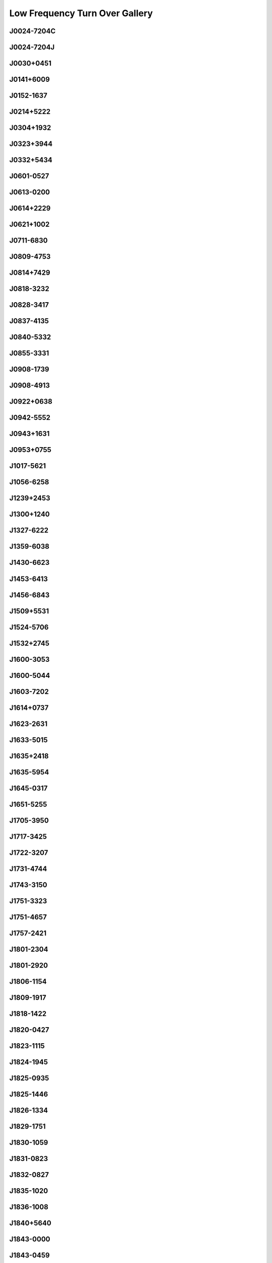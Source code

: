 
Low Frequency Turn Over Gallery
===============================



.. _J0024-7204C:

J0024-7204C
-----------
.. image:: best_fits/J0024-7204C_fit.png
  :width: 800


.. _J0024-7204J:

J0024-7204J
-----------
.. image:: best_fits/J0024-7204J_fit.png
  :width: 800


.. _J0030+0451:

J0030+0451
----------
.. image:: best_fits/J0030+0451_fit.png
  :width: 800


.. _J0141+6009:

J0141+6009
----------
.. image:: best_fits/J0141+6009_fit.png
  :width: 800


.. _J0152-1637:

J0152-1637
----------
.. image:: best_fits/J0152-1637_fit.png
  :width: 800


.. _J0214+5222:

J0214+5222
----------
.. image:: best_fits/J0214+5222_fit.png
  :width: 800


.. _J0304+1932:

J0304+1932
----------
.. image:: best_fits/J0304+1932_fit.png
  :width: 800


.. _J0323+3944:

J0323+3944
----------
.. image:: best_fits/J0323+3944_fit.png
  :width: 800


.. _J0332+5434:

J0332+5434
----------
.. image:: best_fits/J0332+5434_fit.png
  :width: 800


.. _J0601-0527:

J0601-0527
----------
.. image:: best_fits/J0601-0527_fit.png
  :width: 800


.. _J0613-0200:

J0613-0200
----------
.. image:: best_fits/J0613-0200_fit.png
  :width: 800


.. _J0614+2229:

J0614+2229
----------
.. image:: best_fits/J0614+2229_fit.png
  :width: 800


.. _J0621+1002:

J0621+1002
----------
.. image:: best_fits/J0621+1002_fit.png
  :width: 800


.. _J0711-6830:

J0711-6830
----------
.. image:: best_fits/J0711-6830_fit.png
  :width: 800


.. _J0809-4753:

J0809-4753
----------
.. image:: best_fits/J0809-4753_fit.png
  :width: 800


.. _J0814+7429:

J0814+7429
----------
.. image:: best_fits/J0814+7429_fit.png
  :width: 800


.. _J0818-3232:

J0818-3232
----------
.. image:: best_fits/J0818-3232_fit.png
  :width: 800


.. _J0828-3417:

J0828-3417
----------
.. image:: best_fits/J0828-3417_fit.png
  :width: 800


.. _J0837-4135:

J0837-4135
----------
.. image:: best_fits/J0837-4135_fit.png
  :width: 800


.. _J0840-5332:

J0840-5332
----------
.. image:: best_fits/J0840-5332_fit.png
  :width: 800


.. _J0855-3331:

J0855-3331
----------
.. image:: best_fits/J0855-3331_fit.png
  :width: 800


.. _J0908-1739:

J0908-1739
----------
.. image:: best_fits/J0908-1739_fit.png
  :width: 800


.. _J0908-4913:

J0908-4913
----------
.. image:: best_fits/J0908-4913_fit.png
  :width: 800


.. _J0922+0638:

J0922+0638
----------
.. image:: best_fits/J0922+0638_fit.png
  :width: 800


.. _J0942-5552:

J0942-5552
----------
.. image:: best_fits/J0942-5552_fit.png
  :width: 800


.. _J0943+1631:

J0943+1631
----------
.. image:: best_fits/J0943+1631_fit.png
  :width: 800


.. _J0953+0755:

J0953+0755
----------
.. image:: best_fits/J0953+0755_fit.png
  :width: 800


.. _J1017-5621:

J1017-5621
----------
.. image:: best_fits/J1017-5621_fit.png
  :width: 800


.. _J1056-6258:

J1056-6258
----------
.. image:: best_fits/J1056-6258_fit.png
  :width: 800


.. _J1239+2453:

J1239+2453
----------
.. image:: best_fits/J1239+2453_fit.png
  :width: 800


.. _J1300+1240:

J1300+1240
----------
.. image:: best_fits/J1300+1240_fit.png
  :width: 800


.. _J1327-6222:

J1327-6222
----------
.. image:: best_fits/J1327-6222_fit.png
  :width: 800


.. _J1359-6038:

J1359-6038
----------
.. image:: best_fits/J1359-6038_fit.png
  :width: 800


.. _J1430-6623:

J1430-6623
----------
.. image:: best_fits/J1430-6623_fit.png
  :width: 800


.. _J1453-6413:

J1453-6413
----------
.. image:: best_fits/J1453-6413_fit.png
  :width: 800


.. _J1456-6843:

J1456-6843
----------
.. image:: best_fits/J1456-6843_fit.png
  :width: 800


.. _J1509+5531:

J1509+5531
----------
.. image:: best_fits/J1509+5531_fit.png
  :width: 800


.. _J1524-5706:

J1524-5706
----------
.. image:: best_fits/J1524-5706_fit.png
  :width: 800


.. _J1532+2745:

J1532+2745
----------
.. image:: best_fits/J1532+2745_fit.png
  :width: 800


.. _J1600-3053:

J1600-3053
----------
.. image:: best_fits/J1600-3053_fit.png
  :width: 800


.. _J1600-5044:

J1600-5044
----------
.. image:: best_fits/J1600-5044_fit.png
  :width: 800


.. _J1603-7202:

J1603-7202
----------
.. image:: best_fits/J1603-7202_fit.png
  :width: 800


.. _J1614+0737:

J1614+0737
----------
.. image:: best_fits/J1614+0737_fit.png
  :width: 800


.. _J1623-2631:

J1623-2631
----------
.. image:: best_fits/J1623-2631_fit.png
  :width: 800


.. _J1633-5015:

J1633-5015
----------
.. image:: best_fits/J1633-5015_fit.png
  :width: 800


.. _J1635+2418:

J1635+2418
----------
.. image:: best_fits/J1635+2418_fit.png
  :width: 800


.. _J1635-5954:

J1635-5954
----------
.. image:: best_fits/J1635-5954_fit.png
  :width: 800


.. _J1645-0317:

J1645-0317
----------
.. image:: best_fits/J1645-0317_fit.png
  :width: 800


.. _J1651-5255:

J1651-5255
----------
.. image:: best_fits/J1651-5255_fit.png
  :width: 800


.. _J1705-3950:

J1705-3950
----------
.. image:: best_fits/J1705-3950_fit.png
  :width: 800


.. _J1717-3425:

J1717-3425
----------
.. image:: best_fits/J1717-3425_fit.png
  :width: 800


.. _J1722-3207:

J1722-3207
----------
.. image:: best_fits/J1722-3207_fit.png
  :width: 800


.. _J1731-4744:

J1731-4744
----------
.. image:: best_fits/J1731-4744_fit.png
  :width: 800


.. _J1743-3150:

J1743-3150
----------
.. image:: best_fits/J1743-3150_fit.png
  :width: 800


.. _J1751-3323:

J1751-3323
----------
.. image:: best_fits/J1751-3323_fit.png
  :width: 800


.. _J1751-4657:

J1751-4657
----------
.. image:: best_fits/J1751-4657_fit.png
  :width: 800


.. _J1757-2421:

J1757-2421
----------
.. image:: best_fits/J1757-2421_fit.png
  :width: 800


.. _J1801-2304:

J1801-2304
----------
.. image:: best_fits/J1801-2304_fit.png
  :width: 800


.. _J1801-2920:

J1801-2920
----------
.. image:: best_fits/J1801-2920_fit.png
  :width: 800


.. _J1806-1154:

J1806-1154
----------
.. image:: best_fits/J1806-1154_fit.png
  :width: 800


.. _J1809-1917:

J1809-1917
----------
.. image:: best_fits/J1809-1917_fit.png
  :width: 800


.. _J1818-1422:

J1818-1422
----------
.. image:: best_fits/J1818-1422_fit.png
  :width: 800


.. _J1820-0427:

J1820-0427
----------
.. image:: best_fits/J1820-0427_fit.png
  :width: 800


.. _J1823-1115:

J1823-1115
----------
.. image:: best_fits/J1823-1115_fit.png
  :width: 800


.. _J1824-1945:

J1824-1945
----------
.. image:: best_fits/J1824-1945_fit.png
  :width: 800


.. _J1825-0935:

J1825-0935
----------
.. image:: best_fits/J1825-0935_fit.png
  :width: 800


.. _J1825-1446:

J1825-1446
----------
.. image:: best_fits/J1825-1446_fit.png
  :width: 800


.. _J1826-1334:

J1826-1334
----------
.. image:: best_fits/J1826-1334_fit.png
  :width: 800


.. _J1829-1751:

J1829-1751
----------
.. image:: best_fits/J1829-1751_fit.png
  :width: 800


.. _J1830-1059:

J1830-1059
----------
.. image:: best_fits/J1830-1059_fit.png
  :width: 800


.. _J1831-0823:

J1831-0823
----------
.. image:: best_fits/J1831-0823_fit.png
  :width: 800


.. _J1832-0827:

J1832-0827
----------
.. image:: best_fits/J1832-0827_fit.png
  :width: 800


.. _J1835-1020:

J1835-1020
----------
.. image:: best_fits/J1835-1020_fit.png
  :width: 800


.. _J1836-1008:

J1836-1008
----------
.. image:: best_fits/J1836-1008_fit.png
  :width: 800


.. _J1840+5640:

J1840+5640
----------
.. image:: best_fits/J1840+5640_fit.png
  :width: 800


.. _J1843-0000:

J1843-0000
----------
.. image:: best_fits/J1843-0000_fit.png
  :width: 800


.. _J1843-0459:

J1843-0459
----------
.. image:: best_fits/J1843-0459_fit.png
  :width: 800


.. _J1844-0244:

J1844-0244
----------
.. image:: best_fits/J1844-0244_fit.png
  :width: 800


.. _J1852-0635:

J1852-0635
----------
.. image:: best_fits/J1852-0635_fit.png
  :width: 800


.. _J1900-2600:

J1900-2600
----------
.. image:: best_fits/J1900-2600_fit.png
  :width: 800


.. _J1901+0331:

J1901+0331
----------
.. image:: best_fits/J1901+0331_fit.png
  :width: 800


.. _J1903+0135:

J1903+0135
----------
.. image:: best_fits/J1903+0135_fit.png
  :width: 800


.. _J1905-0056:

J1905-0056
----------
.. image:: best_fits/J1905-0056_fit.png
  :width: 800


.. _J1909+0254:

J1909+0254
----------
.. image:: best_fits/J1909+0254_fit.png
  :width: 800


.. _J1909+1102:

J1909+1102
----------
.. image:: best_fits/J1909+1102_fit.png
  :width: 800


.. _J1913-0440:

J1913-0440
----------
.. image:: best_fits/J1913-0440_fit.png
  :width: 800


.. _J1921+2153:

J1921+2153
----------
.. image:: best_fits/J1921+2153_fit.png
  :width: 800


.. _J1932+1059:

J1932+1059
----------
.. image:: best_fits/J1932+1059_fit.png
  :width: 800


.. _J1941-2602:

J1941-2602
----------
.. image:: best_fits/J1941-2602_fit.png
  :width: 800


.. _J1943-1237:

J1943-1237
----------
.. image:: best_fits/J1943-1237_fit.png
  :width: 800


.. _J1946+1805:

J1946+1805
----------
.. image:: best_fits/J1946+1805_fit.png
  :width: 800


.. _J1955+5059:

J1955+5059
----------
.. image:: best_fits/J1955+5059_fit.png
  :width: 800


.. _J2018+2839:

J2018+2839
----------
.. image:: best_fits/J2018+2839_fit.png
  :width: 800


.. _J2022+2854:

J2022+2854
----------
.. image:: best_fits/J2022+2854_fit.png
  :width: 800


.. _J2046-0421:

J2046-0421
----------
.. image:: best_fits/J2046-0421_fit.png
  :width: 800


.. _J2048-1616:

J2048-1616
----------
.. image:: best_fits/J2048-1616_fit.png
  :width: 800


.. _J2113+2754:

J2113+2754
----------
.. image:: best_fits/J2113+2754_fit.png
  :width: 800


.. _J2124-3358:

J2124-3358
----------
.. image:: best_fits/J2124-3358_fit.png
  :width: 800


.. _J2219+4754:

J2219+4754
----------
.. image:: best_fits/J2219+4754_fit.png
  :width: 800


.. _J2229+6205:

J2229+6205
----------
.. image:: best_fits/J2229+6205_fit.png
  :width: 800


.. _J2257+5909:

J2257+5909
----------
.. image:: best_fits/J2257+5909_fit.png
  :width: 800


.. _J2305+3100:

J2305+3100
----------
.. image:: best_fits/J2305+3100_fit.png
  :width: 800


.. _J2317+2149:

J2317+2149
----------
.. image:: best_fits/J2317+2149_fit.png
  :width: 800


.. _J2321+6024:

J2321+6024
----------
.. image:: best_fits/J2321+6024_fit.png
  :width: 800


.. _J2330-2005:

J2330-2005
----------
.. image:: best_fits/J2330-2005_fit.png
  :width: 800
